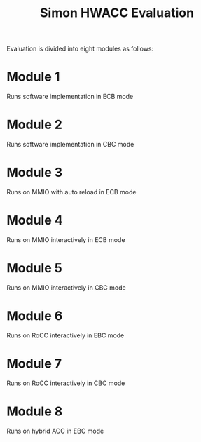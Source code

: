 #+TITLE: Simon HWACC Evaluation

Evaluation is divided into eight modules as follows:

* Module 1
  Runs software implementation in ECB mode

* Module 2
  Runs software implementation in CBC mode

* Module 3
  Runs on MMIO with auto reload in ECB mode

* Module 4
  Runs on MMIO interactively in ECB mode

* Module 5
  Runs on MMIO interactively in CBC mode

* Module 6
  Runs on RoCC interactively in EBC mode

* Module 7
  Runs on RoCC interactively in CBC mode

* Module 8
  Runs on hybrid ACC in EBC mode
